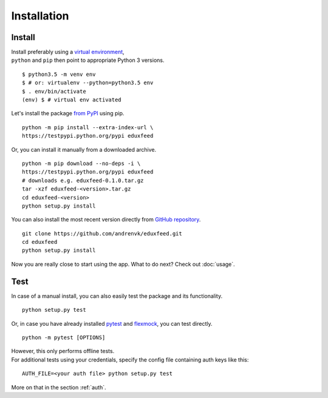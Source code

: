 Installation
============


Install
-------

.. _virtual environment: https://virtualenv.pypa.io
.. _from PyPI: https://testpypi.python.org/pypi/eduxfeed
.. _GitHub repository: https://github.com/andrenvk/eduxfeed

| Install preferably using a `virtual environment`_,
| ``python`` and ``pip`` then point to appropriate Python 3 versions.

::

    $ python3.5 -m venv env
    $ # or: virtualenv --python=python3.5 env
    $ . env/bin/activate
    (env) $ # virtual env activated

Let's install the package `from PyPI`_ using pip.

::

    python -m pip install --extra-index-url \
    https://testpypi.python.org/pypi eduxfeed

Or, you can install it manually from a downloaded archive.

::

    python -m pip download --no-deps -i \
    https://testpypi.python.org/pypi eduxfeed
    # downloads e.g. eduxfeed-0.1.0.tar.gz
    tar -xzf eduxfeed-<version>.tar.gz
    cd eduxfeed-<version>
    python setup.py install

You can also install the most recent version directly from `GitHub repository`_.

::

    git clone https://github.com/andrenvk/eduxfeed.git
    cd eduxfeed
    python setup.py install

Now you are really close to start using the app. What to do next? Check out :doc:`usage`.


.. _test:

Test
----

.. _pytest: https://pypi.python.org/pypi/pytest
.. _flexmock: https://pypi.python.org/pypi/flexmock

In case of a manual install, you can also easily test the package and its functionality.

::

    python setup.py test


Or, in case you have already installed `pytest`_ and `flexmock`_, you can test directly.

::

    python -m pytest [OPTIONS]

| However, this only performs offline tests.
| For additional tests using your credentials, specify the config file containing auth keys like this:

::

    AUTH_FILE=<your auth file> python setup.py test

More on that in the section :ref:`auth`.
